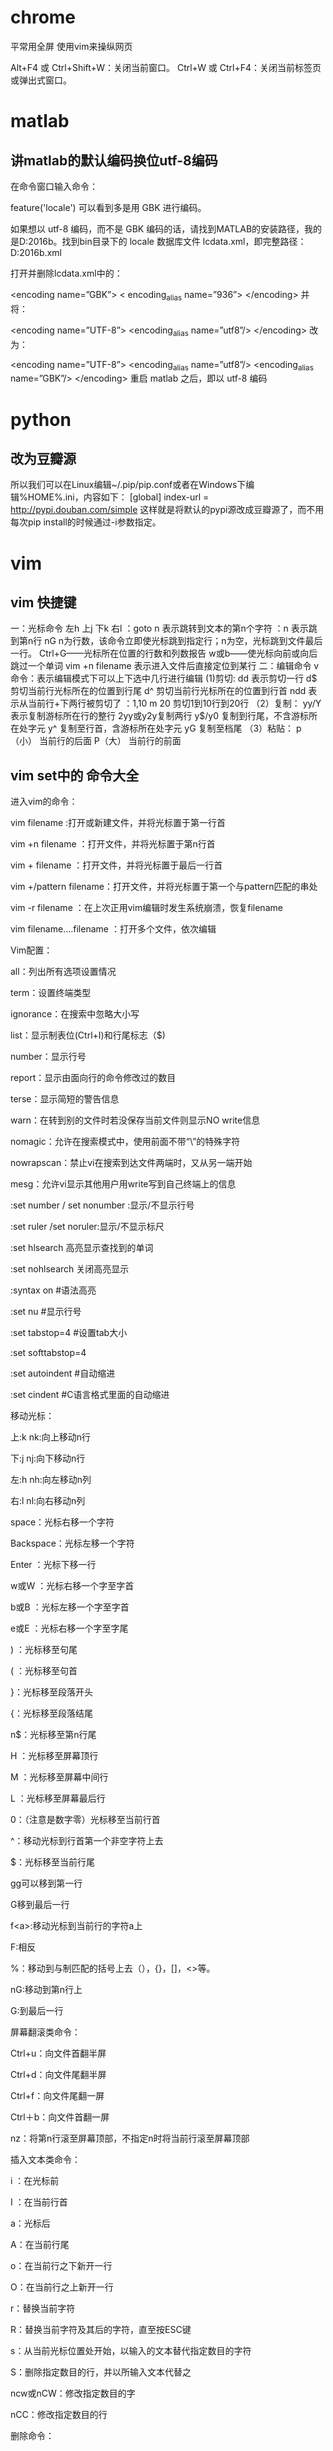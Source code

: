 * chrome 
平常用全屏  使用vim来操纵网页

Alt+F4 或 Ctrl+Shift+W：关闭当前窗口。
Ctrl+W 或 Ctrl+F4：关闭当前标签页或弹出式窗口。


* matlab

** 讲matlab的默认编码换位utf-8编码


在命令窗口输入命令：

feature('locale')
可以看到多是用 GBK 进行编码。

如果想以 utf-8 编码，而不是 GBK 编码的话，请找到MATLAB的安装路径，我的是D:\MATLAB\R2016b。找到bin目录下的 locale 数据库文件 lcdata.xml，即完整路径：D:\MATLAB\R2016b\bin\lcdata.xml

打开并删除lcdata.xml中的：

<encoding name=”GBK”>  
  < encoding_alias name=”936”>  
</encoding>
并将：

<encoding name=”UTF-8”>  
  <encoding_alias name=”utf8”/> 
</encoding>  
改为：

<encoding name=”UTF-8”>  
  <encoding_alias name=”utf8”/>  
  <encoding_alias name=”GBK”/>  
</encoding>  
重启 matlab 之后，即以 utf-8 编码

* python

** 改为豆瓣源
所以我们可以在Linux编辑~/.pip/pip.conf或者在Windows下编辑%HOME%\pip\pip.ini，内容如下：
[global] 
index-url = http://pypi.douban.com/simple 
这样就是将默认的pypi源改成豆瓣源了，而不用每次pip install的时候通过-i参数指定。


* vim 

** vim 快捷键
一：光标命令    
    左h 上j 下k 右l
    ：goto n 表示跳转到文本的第n个字符
    ：n      表示跳到第n行
    nG  n为行数，该命令立即使光标跳到指定行；n为空，光标跳到文件最后一行。
    Ctrl+G——光标所在位置的行数和列数报告
    w或b——使光标向前或向后跳过一个单词
    vim +n filename 表示进入文件后直接定位到某行
二：编辑命令
      v命令：表示编辑模式下可以上下选中几行进行编辑
   (1)剪切:
      dd 表示剪切一行
      d$ 剪切当前行光标所在的位置到行尾
      d^ 剪切当前行光标所在的位置到行首
      ndd 表示从当前行+下两行被剪切了
      ：1,10 m 20 剪切1到10行到20行
   （2）复制：
       yy/Y 表示复制游标所在行的整行
       2yy或y2y复制两行
       y$/y0 复制到行尾，不含游标所在处字元
       y^    复制至行首，含游标所在处字元
       yG    复制至档尾
   （3）粘贴：
       p（小） 当前行的后面
       P（大） 当前行的前面

** vim set中的 命令大全
进入vim的命令：      

    vim filename :打开或新建文件，并将光标置于第一行首  

    vim +n filename ：打开文件，并将光标置于第n行首  

    vim + filename ：打开文件，并将光标置于最后一行首  

    vim +/pattern filename：打开文件，并将光标置于第一个与pattern匹配的串处  

    vim -r filename ：在上次正用vim编辑时发生系统崩溃，恢复filename  

    vim filename….filename ：打开多个文件，依次编辑  

Vim配置：  

    all：列出所有选项设置情况  

    term：设置终端类型  

    ignorance：在搜索中忽略大小写  

    list：显示制表位(Ctrl+I)和行尾标志（$)  

    number：显示行号  

    report：显示由面向行的命令修改过的数目  

    terse：显示简短的警告信息  

    warn：在转到别的文件时若没保存当前文件则显示NO write信息  

    nomagic：允许在搜索模式中，使用前面不带“\”的特殊字符  

    nowrapscan：禁止vi在搜索到达文件两端时，又从另一端开始  

    mesg：允许vi显示其他用户用write写到自己终端上的信息  

    :set number / set nonumber :显示/不显示行号  

    :set ruler /set noruler:显示/不显示标尺  

    :set hlsearch 高亮显示查找到的单词  

    :set nohlsearch 关闭高亮显示  

    :syntax on        #语法高亮  

    :set nu        #显示行号  

    :set tabstop=4    #设置tab大小  

    :set softtabstop=4  

    :set autoindent    #自动缩进  

    :set cindent    #C语言格式里面的自动缩进  

移动光标：  

    上:k nk:向上移动n行  

    下:j nj:向下移动n行  

    左:h nh:向左移动n列  

    右:l nl:向右移动n列  

    space：光标右移一个字符  

    Backspace：光标左移一个字符  

    Enter ：光标下移一行  

    w或W ：光标右移一个字至字首  

    b或B ：光标左移一个字至字首  

    e或E ：光标右移一个字至字尾  

    ) ：光标移至句尾  

    ( ：光标移至句首  

    }：光标移至段落开头  

    {：光标移至段落结尾  

    n$：光标移至第n行尾  

    H ：光标移至屏幕顶行  

    M ：光标移至屏幕中间行  

    L ：光标移至屏幕最后行  

    0：（注意是数字零）光标移至当前行首  

    ^：移动光标到行首第一个非空字符上去  

    $：光标移至当前行尾  

    gg可以移到第一行  

    G移到最后一行  

    f<a>:移动光标到当前行的字符a上  

    F:相反  

    %：移动到与制匹配的括号上去（），{}，[]，<>等。  

    nG:移动到第n行上  

    G:到最后一行  

屏幕翻滚类命令：  

    Ctrl+u：向文件首翻半屏  

    Ctrl+d：向文件尾翻半屏  

    Ctrl+f：向文件尾翻一屏  

    Ctrl＋b：向文件首翻一屏  

    nz：将第n行滚至屏幕顶部，不指定n时将当前行滚至屏幕顶部  

插入文本类命令：

    i ：在光标前  

    I ：在当前行首  

    a：光标后  

    A：在当前行尾  

    o：在当前行之下新开一行  

    O：在当前行之上新开一行  

    r：替换当前字符  

    R：替换当前字符及其后的字符，直至按ESC键  

    s：从当前光标位置处开始，以输入的文本替代指定数目的字符  

    S：删除指定数目的行，并以所输入文本代替之  

    ncw或nCW：修改指定数目的字  

    nCC：修改指定数目的行  

删除命令：

    x或X：删除一个字符，x删除光标后的，而X删除光标前的  

    dw：删除一个单词  

    dnw:删除n个单词  

    dne:也可，只是删除到单词尾  

do：删至行首  

    d$：删至行尾  

    dd：删除一行  

    ndd：删除当前行及其后n-1行  

    dnl:向右删除n个字母  

    dnh:向左删除n个字母  

    dnj:向下删除n行  

    dnk:向上删除n行  

    cnw[word]:将n个word改变为word  

    C$:改变到行尾  

    cc:改变整行  

    shift+j：删除行尾的换行符，下一行接上来了.  

复制粘贴：  

    p：粘贴用x或d删除的文本  

    ynw：复制n个单词  

    yy：复制一行  

    ynl:复制n个字符  

    y$:复制当前光标至行尾处  

    nyy:拷贝n行  

撤销：  

    u: 撤销前一次的操作  

    shif+u(U):撤销对该行的所有操作。  

搜索及替换命令 :  

    /pattern：从光标开始处向文件尾搜索pattern  

    ?pattern：从光标开始处向文件首搜索pattern  

    n：在同一方向重复上一次搜索命令  

    N：在反方向上重复上一次搜索命令  

    cw【newword】:替换为newword  

    n: 继续查找  

    .：执行替换  

    :s/p1/p2/g：将当前行中所有p1均用p2替代,g表示执行用c表示需要确认  

    :n1,n2 s/p1/p2/g：将第n1至n2行中所有p1均用p2替代  

    :g/p1/s//p2/g：将文件中所有p1均用p2替换  

    :1,$ s/string1/string2/g:在全文中将string1替换为string2  

书签：  

    m[a-z]:在文中做标记，标记号可为a-z的26个字母  

    `a：移动到标记a处  

visual 模式：  

    v:进入visual 模式  

    V:进入行的visual 模式  

    ctrl+v:进如块操作模式用o和O改变选择的边的大小  

    在所有行插入相同的内容如include<，操作方法如下：  

    将光标移到开始插入的位置，按CTRL+V进入VISUAL模式，选择好模块后按I（shift+i)，后插入要插入的文本，按[ESC]完成  

行方式命令：  

    ：n1,n2 co n3：将n1行到n2行之间的内容拷贝到第n3行下  

    ：n1,n2 m n3：将n1行到n2行之间的内容移至到第n3行下  

    ：n1,n2 d ：将n1行到n2行之间的内容删除  

    ：n1,n2 w!command：将文件中n1行至n2行的内容作为command的输入并执行之  

            若不指定n1，n2，则表示将整个文件内容作为command的输入  

宏：  

    q[a-z]：开始记录但前开始的操作为宏，名称可为【a-z】，然后用q终止录制宏  

    reg：显示当前定义的所有的宏，用@[a-z]来在当前光标处执行宏[a-z]  

窗口操作：  

    :split:分割一个窗口  

    :split file.c ：为另一个文件file.c分隔窗口  

    :nsplit file.c： 为另一个文件file.c分隔窗口，并指定其行数  

    ctrl＋w在窗口中切换  

    :close：关闭当前窗口  

文件及其他：  

    ：q：退出vi  

    ：q!：不保存文件并退出vi  

    ：e filename：打开文件filename进行编辑  

    ：e! :放弃修改文件内容，重新载入该文件编辑  

    ：w ：保存当前文件  

    ：wq ：存盘退出  

    ：ZZ：保存当前文档并退出VIM  

    ：!command：执行shell命令command  

    ：r!command：将命令command的输出结果放到当前行  

    :n1,n2 write temp.c 将本文件中的n1,到n2行写入temp.c这个文件中去  

    :read file.c 将文件file.c的内容插入到当前光标所在的下面  

    :0read file.c 将文件file.c的内容插入到当前文件的开始处(第0行）  

    :nread file.c 将文件file.c的内容插入到当前文件的第n行后面  

    :read !cmd :将外部命令cmd的输出插如到当前光标所在的下面  

帮助：  

    :help ：查看帮助文档，在这之中，按CTRL+] 进入超连接，按CTRL＋O 返回。  

    :help subject :看某一主题的帮助，ZZ 退出帮助  

其它常用：  

    :newtab   新建标签  

    :gt   转至下一个标签  

    :gT   转到上一个标签  

    :au GUIEnter * simalt ~x   启动时最大化
** vim 中文乱码修改 
在vimrc中
set fileencodings=utf-8,ucs-bom,gb18030,gbk,gb2312,cp936
set termencoding=utf-8
set encoding=utf-8
** vimrc 设置 
在vimrc中
set nocompatible " 关闭 vi 兼容模式
syntax on " 自动语法高亮
colorscheme molokai " 设定配色方案
set number " 显示行号
set cursorline " 突出显示当前行
set ruler " 打开状态栏标尺
set shiftwidth=4 " 设定 << 和 >> 命令移动时的宽度为 4
set softtabstop=4 " 使得按退格键时可以一次删掉 4 个空格
set tabstop=4 " 设定 tab 长度为 4
set nobackup " 覆盖文件时不备份
set autochdir " 自动切换当前目录为当前文件所在的目录
filetype plugin indent on " 开启插件
set backupcopy=yes " 设置备份时的行为为覆盖
set ignorecase smartcase " 搜索时忽略大小写，但在有一个或以上大写字母时仍保持对大小写敏感
set nowrapscan " 禁止在搜索到文件两端时重新搜索
set incsearch " 输入搜索内容时就显示搜索结果
set hlsearch " 搜索时高亮显示被找到的文本
set noerrorbells " 关闭错误信息响铃
set novisualbell " 关闭使用可视响铃代替呼叫
set t_vb= " 置空错误铃声的终端代码
" set showmatch " 插入括号时，短暂地跳转到匹配的对应括号
" set matchtime=2 " 短暂跳转到匹配括号的时间
set magic " 设置魔术
set hidden " 允许在有未保存的修改时切换缓冲区，此时的修改由 vim 负责保存
set guioptions-=T " 隐藏工具栏
set guioptions-=m " 隐藏菜单栏
set smartindent " 开启新行时使用智能自动缩进
set backspace=indent,eol,start
" 不设定在插入状态无法用退格键和 Delete 键删除回车符
set cmdheight=1 " 设定命令行的行数为 1
set laststatus=2 " 显示状态栏 (默认值为 1, 无法显示状态栏)
set statusline=\ %<%F[%1*%M%*%n%R%H]%=\ %y\ %0(%{&fileformat}\ %{&encoding}\ %c:%l/%L%)\ 
" 设置在状态行显示的信息
set foldenable " 开始折叠
set foldmethod=syntax " 设置语法折叠
set foldcolumn=0 " 设置折叠区域的宽度
setlocal foldlevel=1 " 设置折叠层数为
" set foldclose=all " 设置为自动关闭折叠 
" nnoremap <space> @=((foldclosed(line('.')) < 0) ? 'zc' : 'zo')<CR>
" 用空格键来开关折叠


" return OS type, eg: windows, or linux, mac, et.st..
function! MySys()
if has("win16") || has("win32") || has("win64") || has("win95")
return "windows"
elseif has("unix")
return "linux"
endif
endfunction

" 用户目录变量$VIMFILES
if MySys() == "windows"
let $VIMFILES = $VIM.'/vimfiles'
elseif MySys() == "linux"
let $VIMFILES = $HOME.'/.vim'
endif

" 设定doc文档目录
let helptags=$VIMFILES.'/doc'

" 设置字体 以及中文支持
if has("win32")
set guifont=Inconsolata:h12:cANSI
endif

" 配置多语言环境
if has("multi_byte")
" UTF-8 编码
set encoding=utf-8
set termencoding=utf-8
set formatoptions+=mM
set fencs=utf-8,gbk

if v:lang =~? '^\(zh\)\|\(ja\)\|\(ko\)'
set ambiwidth=double
endif

if has("win32")
source $VIMRUNTIME/delmenu.vim
source $VIMRUNTIME/menu.vim
language messages zh_CN.utf-8
endif
else
echoerr "Sorry, this version of (g)vim was not compiled with +multi_byte"
endif

" Buffers操作快捷方式!
nnoremap <C-RETURN> :bnext<CR>
nnoremap <C-S-RETURN> :bprevious<CR>

" Tab操作快捷方式!
nnoremap <C-TAB> :tabnext<CR>
nnoremap <C-S-TAB> :tabprev<CR>

"关于tab的快捷键
" map tn :tabnext<cr>
" map tp :tabprevious<cr>
" map td :tabnew .<cr>
" map te :tabedit
" map tc :tabclose<cr>

"窗口分割时,进行切换的按键热键需要连接两次,比如从下方窗口移动
"光标到上方窗口,需要<c-w><c-w>k,非常麻烦,现在重映射为<c-k>,切换的
"时候会变得非常方便.
nnoremap <C-h> <C-w>h
nnoremap <C-j> <C-w>j
nnoremap <C-k> <C-w>k
nnoremap <C-l> <C-w>l

"一些不错的映射转换语法（如果在一个文件中混合了不同语言时有用）
nnoremap <leader>1 :set filetype=xhtml<CR>
nnoremap <leader>2 :set filetype=css<CR>
nnoremap <leader>3 :set filetype=javascript<CR>
nnoremap <leader>4 :set filetype=php<CR>

" set fileformats=unix,dos,mac
" nmap <leader>fd :se fileformat=dos<CR>
" nmap <leader>fu :se fileformat=unix<CR>

" use Ctrl+[l|n|p|cc] to list|next|previous|jump to count the result
" map <C-x>l <ESC>:cl<CR>
" map <C-x>n <ESC>:cn<CR>
" map <C-x>p <ESC>:cp<CR>
" map <C-x>c <ESC>:cc<CR>


" 让 Tohtml 产生有 CSS 语法的 html
" syntax/2html.vim，可以用:runtime! syntax/2html.vim
let html_use_css=1

" Python 文件的一般设置，比如不要 tab 等
autocmd FileType python set tabstop=4 shiftwidth=4 expandtab
autocmd FileType python map <F12> :!python %<CR>

" 选中状态下 Ctrl+c 复制
vmap <C-c> "+y

" 打开javascript折叠
let b:javascript_fold=1
" 打开javascript对dom、html和css的支持
let javascript_enable_domhtmlcss=1
" 设置字典 ~/.vim/dict/文件的路径
autocmd filetype javascript set dictionary=$VIMFILES/dict/javascript.dict
autocmd filetype css set dictionary=$VIMFILES/dict/css.dict
autocmd filetype php set dictionary=$VIMFILES/dict/php.dict

"-----------------------------------------------------------------
" plugin - bufexplorer.vim Buffers切换
" \be 全屏方式查看全部打开的文件列表
" \bv 左右方式查看 \bs 上下方式查看
"-----------------------------------------------------------------


"-----------------------------------------------------------------
" plugin - taglist.vim 查看函数列表，需要ctags程序
" F4 打开隐藏taglist窗口
"-----------------------------------------------------------------
if MySys() == "windows" " 设定windows系统中ctags程序的位置
let Tlist_Ctags_Cmd = '"'.$VIMRUNTIME.'/ctags.exe"'
elseif MySys() == "linux" " 设定windows系统中ctags程序的位置
let Tlist_Ctags_Cmd = '/usr/bin/ctags'
endif
nnoremap <silent><F4> :TlistToggle<CR>
let Tlist_Show_One_File = 1 " 不同时显示多个文件的tag，只显示当前文件的
let Tlist_Exit_OnlyWindow = 1 " 如果taglist窗口是最后一个窗口，则退出vim
let Tlist_Use_Right_Window = 1 " 在右侧窗口中显示taglist窗口
let Tlist_File_Fold_Auto_Close=1 " 自动折叠当前非编辑文件的方法列表
let Tlist_Auto_Open = 0
let Tlist_Auto_Update = 1
let Tlist_Hightlight_Tag_On_BufEnter = 1
let Tlist_Enable_Fold_Column = 0
let Tlist_Process_File_Always = 1
let Tlist_Display_Prototype = 0
let Tlist_Compact_Format = 1
"-----------------------------------------------------------------
" plugin - mark.vim 给各种tags标记不同的颜色，便于观看调式的插件。
" \m mark or unmark the word under (or before) the cursor
" \r manually input a regular expression. 用于搜索.
" \n clear this mark (i.e. the mark under the cursor), or clear all highlighted marks .
" \* 当前MarkWord的下一个 \# 当前MarkWord的上一个
" \/ 所有MarkWords的下一个 \? 所有MarkWords的上一个
"-----------------------------------------------------------------
"-----------------------------------------------------------------
" plugin - NERD_tree.vim 以树状方式浏览系统中的文件和目录
" :ERDtree 打开NERD_tree :NERDtreeClose 关闭NERD_tree
" o 打开关闭文件或者目录 t 在标签页中打开
" T 在后台标签页中打开 ! 执行此文件
" p 到上层目录 P 到根目录
" K 到第一个节点 J 到最后一个节点
" u 打开上层目录 m 显示文件系统菜单（添加、删除、移动操作）
" r 递归刷新当前目录 R 递归刷新当前根目录
"-----------------------------------------------------------------
" F3 NERDTree 切换
map <F3> :NERDTreeToggle<CR>
imap <F3> <ESC>:NERDTreeToggle<CR>
"-----------------------------------------------------------------
" plugin - NERD_commenter.vim 注释代码用的，
" [count],cc 光标以下count行逐行添加注释(7,cc)
" [count],cu 光标以下count行逐行取消注释(7,cu)
" [count],cm 光标以下count行尝试添加块注释(7,cm)
" ,cA 在行尾插入 /* */,并且进入插入模式。 这个命令方便写注释。
" 注：count参数可选，无则默认为选中行或当前行
"-----------------------------------------------------------------
let NERDSpaceDelims=1 " 让注释符与语句之间留一个空格
let NERDCompactSexyComs=1 " 多行注释时样子更好看
"-----------------------------------------------------------------
" plugin - DoxygenToolkit.vim 由注释生成文档，并且能够快速生成函数标准注释
"-----------------------------------------------------------------
let g:DoxygenToolkit_authorName="Asins - asinsimple AT gmail DOT com"
let g:DoxygenToolkit_briefTag_funcName="yes"
map <leader>da :DoxAuthor<CR>
map <leader>df :Dox<CR>
map <leader>db :DoxBlock<CR>
map <leader>dc a /* */<LEFT><LEFT><LEFT>
"-----------------------------------------------------------------
" plugin – ZenCoding.vim 很酷的插件，HTML代码生成
" 插件最新版：http://github.com/mattn/zencoding-vim
" 常用命令可看：http://nootn.com/blog/Tool/23/
"-----------------------------------------------------------------
"-----------------------------------------------------------------
" plugin – checksyntax.vim JavaScript常见语法错误检查
" 默认快捷方式为 F5
"-----------------------------------------------------------------
let g:checksyntax_auto = 0 " 不自动检查
"-----------------------------------------------------------------
" plugin - NeoComplCache.vim 自动补全插件
"-----------------------------------------------------------------
let g:AutoComplPop_NotEnableAtStartup = 1
let g:NeoComplCache_EnableAtStartup = 1
let g:NeoComplCache_SmartCase = 1
let g:NeoComplCache_TagsAutoUpdate = 1
let g:NeoComplCache_EnableInfo = 1
let g:NeoComplCache_EnableCamelCaseCompletion = 1
let g:NeoComplCache_MinSyntaxLength = 3
let g:NeoComplCache_EnableSkipCompletion = 1
let g:NeoComplCache_SkipInputTime = '0.5'
let g:NeoComplCache_SnippetsDir = $VIMFILES.'/snippets'
" <TAB> completion.
inoremap <expr><TAB> pumvisible() ? "\<C-n>" : "\<TAB>"
" snippets expand key
imap <silent> <C-e> <Plug>(neocomplcache_snippets_expand)
smap <silent> <C-e> <Plug>(neocomplcache_snippets_expand)
"-----------------------------------------------------------------
" plugin - matchit.vim 对%命令进行扩展使得能在嵌套标签和语句之间跳转
" % 正向匹配 g% 反向匹配
" [% 定位块首 ]% 定位块尾
"-----------------------------------------------------------------
"-----------------------------------------------------------------
" plugin - vcscommand.vim 对%命令进行扩展使得能在嵌套标签和语句之间跳转
" SVN/git管理工具
"-----------------------------------------------------------------
"-----------------------------------------------------------------
" plugin – a.vim
"-----------------------------------------------------------------
 
